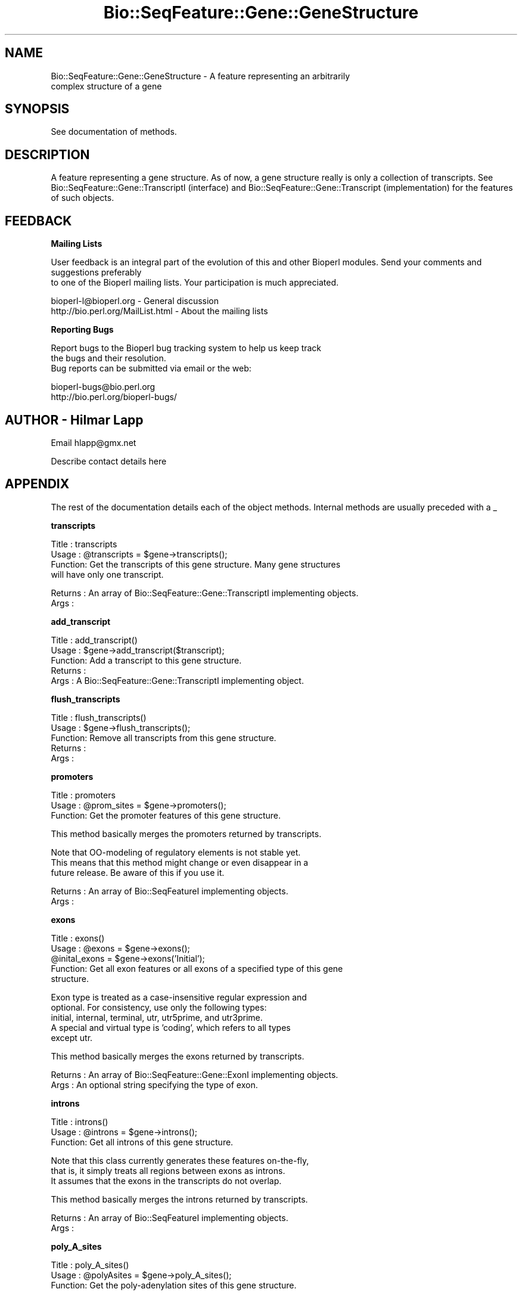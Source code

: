 .\" Automatically generated by Pod::Man version 1.02
.\" Wed Jun 27 13:30:02 2001
.\"
.\" Standard preamble:
.\" ======================================================================
.de Sh \" Subsection heading
.br
.if t .Sp
.ne 5
.PP
\fB\\$1\fR
.PP
..
.de Sp \" Vertical space (when we can't use .PP)
.if t .sp .5v
.if n .sp
..
.de Ip \" List item
.br
.ie \\n(.$>=3 .ne \\$3
.el .ne 3
.IP "\\$1" \\$2
..
.de Vb \" Begin verbatim text
.ft CW
.nf
.ne \\$1
..
.de Ve \" End verbatim text
.ft R

.fi
..
.\" Set up some character translations and predefined strings.  \*(-- will
.\" give an unbreakable dash, \*(PI will give pi, \*(L" will give a left
.\" double quote, and \*(R" will give a right double quote.  | will give a
.\" real vertical bar.  \*(C+ will give a nicer C++.  Capital omega is used
.\" to do unbreakable dashes and therefore won't be available.  \*(C` and
.\" \*(C' expand to `' in nroff, nothing in troff, for use with C<>
.tr \(*W-|\(bv\*(Tr
.ds C+ C\v'-.1v'\h'-1p'\s-2+\h'-1p'+\s0\v'.1v'\h'-1p'
.ie n \{\
.    ds -- \(*W-
.    ds PI pi
.    if (\n(.H=4u)&(1m=24u) .ds -- \(*W\h'-12u'\(*W\h'-12u'-\" diablo 10 pitch
.    if (\n(.H=4u)&(1m=20u) .ds -- \(*W\h'-12u'\(*W\h'-8u'-\"  diablo 12 pitch
.    ds L" ""
.    ds R" ""
.    ds C` `
.    ds C' '
'br\}
.el\{\
.    ds -- \|\(em\|
.    ds PI \(*p
.    ds L" ``
.    ds R" ''
'br\}
.\"
.\" If the F register is turned on, we'll generate index entries on stderr
.\" for titles (.TH), headers (.SH), subsections (.Sh), items (.Ip), and
.\" index entries marked with X<> in POD.  Of course, you'll have to process
.\" the output yourself in some meaningful fashion.
.if \nF \{\
.    de IX
.    tm Index:\\$1\t\\n%\t"\\$2"
.    .
.    nr % 0
.    rr F
.\}
.\"
.\" For nroff, turn off justification.  Always turn off hyphenation; it
.\" makes way too many mistakes in technical documents.
.hy 0
.if n .na
.\"
.\" Accent mark definitions (@(#)ms.acc 1.5 88/02/08 SMI; from UCB 4.2).
.\" Fear.  Run.  Save yourself.  No user-serviceable parts.
.bd B 3
.    \" fudge factors for nroff and troff
.if n \{\
.    ds #H 0
.    ds #V .8m
.    ds #F .3m
.    ds #[ \f1
.    ds #] \fP
.\}
.if t \{\
.    ds #H ((1u-(\\\\n(.fu%2u))*.13m)
.    ds #V .6m
.    ds #F 0
.    ds #[ \&
.    ds #] \&
.\}
.    \" simple accents for nroff and troff
.if n \{\
.    ds ' \&
.    ds ` \&
.    ds ^ \&
.    ds , \&
.    ds ~ ~
.    ds /
.\}
.if t \{\
.    ds ' \\k:\h'-(\\n(.wu*8/10-\*(#H)'\'\h"|\\n:u"
.    ds ` \\k:\h'-(\\n(.wu*8/10-\*(#H)'\`\h'|\\n:u'
.    ds ^ \\k:\h'-(\\n(.wu*10/11-\*(#H)'^\h'|\\n:u'
.    ds , \\k:\h'-(\\n(.wu*8/10)',\h'|\\n:u'
.    ds ~ \\k:\h'-(\\n(.wu-\*(#H-.1m)'~\h'|\\n:u'
.    ds / \\k:\h'-(\\n(.wu*8/10-\*(#H)'\z\(sl\h'|\\n:u'
.\}
.    \" troff and (daisy-wheel) nroff accents
.ds : \\k:\h'-(\\n(.wu*8/10-\*(#H+.1m+\*(#F)'\v'-\*(#V'\z.\h'.2m+\*(#F'.\h'|\\n:u'\v'\*(#V'
.ds 8 \h'\*(#H'\(*b\h'-\*(#H'
.ds o \\k:\h'-(\\n(.wu+\w'\(de'u-\*(#H)/2u'\v'-.3n'\*(#[\z\(de\v'.3n'\h'|\\n:u'\*(#]
.ds d- \h'\*(#H'\(pd\h'-\w'~'u'\v'-.25m'\f2\(hy\fP\v'.25m'\h'-\*(#H'
.ds D- D\\k:\h'-\w'D'u'\v'-.11m'\z\(hy\v'.11m'\h'|\\n:u'
.ds th \*(#[\v'.3m'\s+1I\s-1\v'-.3m'\h'-(\w'I'u*2/3)'\s-1o\s+1\*(#]
.ds Th \*(#[\s+2I\s-2\h'-\w'I'u*3/5'\v'-.3m'o\v'.3m'\*(#]
.ds ae a\h'-(\w'a'u*4/10)'e
.ds Ae A\h'-(\w'A'u*4/10)'E
.    \" corrections for vroff
.if v .ds ~ \\k:\h'-(\\n(.wu*9/10-\*(#H)'\s-2\u~\d\s+2\h'|\\n:u'
.if v .ds ^ \\k:\h'-(\\n(.wu*10/11-\*(#H)'\v'-.4m'^\v'.4m'\h'|\\n:u'
.    \" for low resolution devices (crt and lpr)
.if \n(.H>23 .if \n(.V>19 \
\{\
.    ds : e
.    ds 8 ss
.    ds o a
.    ds d- d\h'-1'\(ga
.    ds D- D\h'-1'\(hy
.    ds th \o'bp'
.    ds Th \o'LP'
.    ds ae ae
.    ds Ae AE
.\}
.rm #[ #] #H #V #F C
.\" ======================================================================
.\"
.IX Title "Bio::SeqFeature::Gene::GeneStructure 3"
.TH Bio::SeqFeature::Gene::GeneStructure 3 "perl v5.6.0" "2001-05-21" "User Contributed Perl Documentation"
.UC
.SH "NAME"
Bio::SeqFeature::Gene::GeneStructure \- A feature representing an arbitrarily
           complex structure of a gene
.SH "SYNOPSIS"
.IX Header "SYNOPSIS"
See documentation of methods.
.SH "DESCRIPTION"
.IX Header "DESCRIPTION"
A feature representing a gene structure. As of now, a gene structure
really is only a collection of transcripts. See
Bio::SeqFeature::Gene::TranscriptI (interface) and
Bio::SeqFeature::Gene::Transcript (implementation) for the features of
such objects.
.SH "FEEDBACK"
.IX Header "FEEDBACK"
.Sh "Mailing Lists"
.IX Subsection "Mailing Lists"
User feedback is an integral part of the evolution of this
and other Bioperl modules. Send your comments and suggestions preferably
 to one of the Bioperl mailing lists.
Your participation is much appreciated.
.PP
.Vb 2
\&  bioperl-l@bioperl.org          - General discussion
\&  http://bio.perl.org/MailList.html             - About the mailing lists
.Ve
.Sh "Reporting Bugs"
.IX Subsection "Reporting Bugs"
Report bugs to the Bioperl bug tracking system to help us keep track
 the bugs and their resolution.
 Bug reports can be submitted via email or the web:
.PP
.Vb 2
\&  bioperl-bugs@bio.perl.org
\&  http://bio.perl.org/bioperl-bugs/
.Ve
.SH "AUTHOR \- Hilmar Lapp"
.IX Header "AUTHOR - Hilmar Lapp"
Email hlapp@gmx.net
.PP
Describe contact details here
.SH "APPENDIX"
.IX Header "APPENDIX"
The rest of the documentation details each of the object methods. Internal methods are usually preceded with a _
.Sh "transcripts"
.IX Subsection "transcripts"
.Vb 4
\& Title   : transcripts
\& Usage   : @transcripts = $gene->transcripts();
\& Function: Get the transcripts of this gene structure. Many gene structures
\&           will have only one transcript.
.Ve
.Vb 2
\& Returns : An array of Bio::SeqFeature::Gene::TranscriptI implementing objects.
\& Args    :
.Ve
.Sh "add_transcript"
.IX Subsection "add_transcript"
.Vb 5
\& Title   : add_transcript()
\& Usage   : $gene->add_transcript($transcript);
\& Function: Add a transcript to this gene structure.
\& Returns : 
\& Args    : A Bio::SeqFeature::Gene::TranscriptI implementing object.
.Ve
.Sh "flush_transcripts"
.IX Subsection "flush_transcripts"
.Vb 5
\& Title   : flush_transcripts()
\& Usage   : $gene->flush_transcripts();
\& Function: Remove all transcripts from this gene structure.
\& Returns : 
\& Args    :
.Ve
.Sh "promoters"
.IX Subsection "promoters"
.Vb 3
\& Title   : promoters
\& Usage   : @prom_sites = $gene->promoters();
\& Function: Get the promoter features of this gene structure.
.Ve
.Vb 1
\&           This method basically merges the promoters returned by transcripts.
.Ve
.Vb 3
\&           Note that OO-modeling of regulatory elements is not stable yet.
\&           This means that this method might change or even disappear in a
\&           future release. Be aware of this if you use it.
.Ve
.Vb 2
\& Returns : An array of Bio::SeqFeatureI implementing objects.
\& Args    :
.Ve
.Sh "exons"
.IX Subsection "exons"
.Vb 5
\& Title   : exons()
\& Usage   : @exons = $gene->exons();
\&           @inital_exons = $gene->exons('Initial');
\& Function: Get all exon features or all exons of a specified type of this gene
\&           structure.
.Ve
.Vb 5
\&           Exon type is treated as a case-insensitive regular expression and 
\&           optional. For consistency, use only the following types: 
\&           initial, internal, terminal, utr, utr5prime, and utr3prime. 
\&           A special and virtual type is 'coding', which refers to all types
\&           except utr.
.Ve
.Vb 1
\&           This method basically merges the exons returned by transcripts.
.Ve
.Vb 2
\& Returns : An array of Bio::SeqFeature::Gene::ExonI implementing objects.
\& Args    : An optional string specifying the type of exon.
.Ve
.Sh "introns"
.IX Subsection "introns"
.Vb 3
\& Title   : introns()
\& Usage   : @introns = $gene->introns();
\& Function: Get all introns of this gene structure.
.Ve
.Vb 3
\&           Note that this class currently generates these features on-the-fly,
\&           that is, it simply treats all regions between exons as introns.
\&           It assumes that the exons in the transcripts do not overlap.
.Ve
.Vb 1
\&           This method basically merges the introns returned by transcripts.
.Ve
.Vb 2
\& Returns : An array of Bio::SeqFeatureI implementing objects.
\& Args    :
.Ve
.Sh "poly_A_sites"
.IX Subsection "poly_A_sites"
.Vb 3
\& Title   : poly_A_sites()
\& Usage   : @polyAsites = $gene->poly_A_sites();
\& Function: Get the poly-adenylation sites of this gene structure.
.Ve
.Vb 2
\&           This method basically merges the poly-adenylation sites returned by
\&           transcripts.
.Ve
.Vb 2
\& Returns : An array of Bio::SeqFeatureI implementing objects.
\& Args    :
.Ve
.Sh "utrs"
.IX Subsection "utrs"
.Vb 6
\& Title   : utrs()
\& Usage   : @utr_sites = $gene->utrs('3prime');
\&           @utr_sites = $gene->utrs('5prime');
\&           @utr_sites = $gene->utrs();
\& Function: Get the features representing untranslated regions (UTR) of this
\&           gene structure.
.Ve
.Vb 3
\&           You may provide an argument specifying the type of UTR. Currently
\&           the following types are recognized: 5prime 3prime for UTR on the
\&           5' and 3' end of the CDS, respectively.
.Ve
.Vb 1
\&           This method basically merges the UTRs returned by transcripts.
.Ve
.Vb 4
\& Returns : An array of Bio::SeqFeature::Gene::ExonI implementing objects
\&           representing the UTR regions or sites.
\& Args    : Optionally, either 3prime, or 5prime for the the type of UTR
\&           feature.
.Ve
.Sh "sub_SeqFeature"
.IX Subsection "sub_SeqFeature"
.Vb 3
\& Title   : sub_SeqFeature
\& Usage   : @feats = $gene->sub_SeqFeature();
\& Function: Returns an array of all subfeatures.
.Ve
.Vb 2
\&           This method is defined in Bio::SeqFeatureI. We override this here
\&           to include the transcripts.
.Ve
.Vb 2
\& Returns : An array Bio::SeqFeatureI implementing objects.
\& Args    : none
.Ve
.Sh "flush_sub_SeqFeature"
.IX Subsection "flush_sub_SeqFeature"
.Vb 4
\& Title   : flush_sub_SeqFeature
\& Usage   : $gene->flush_sub_SeqFeature();
\&           $gene->flush_sub_SeqFeature(1);
\& Function: Removes all subfeatures.
.Ve
.Vb 5
\&           This method is overridden from Bio::SeqFeature::Generic to flush
\&           all additional subfeatures, i.e., transcripts, which is
\&           almost certainly not what you want. To remove only features added
\&           through $gene->add_sub_SeqFeature($feature) pass any
\&           argument evaluating to TRUE.
.Ve
.Vb 4
\& Example :
\& Returns : none
\& Args    : Optionally, an argument evaluating to TRUE will suppress flushing
\&           of all gene structure-specific subfeatures (transcripts).
.Ve
